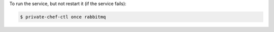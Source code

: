 .. This is an included how-to. 


To run the service, but not restart it (if the service fails):

.. code-block:: bash

   $ private-chef-ctl once rabbitmq